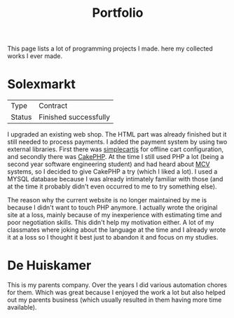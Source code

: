 #+TITLE: Portfolio
#+Tags: portfolio, work, brag
#+Category: reflection

This page lists a lot of programming projects I made.
here my collected works I ever made.

* Solexmarkt

| Type   | Contract              |
| Status | Finished successfully |



I upgraded an existing web shop. The HTML part was already finished but it still
needed to process payments.
I added the payment system by using two external libraries.
First there was [[http://simplecartjs.org/][simplecartjs]] for offline cart configuration,
and secondly there was [[https://cakephp.org/][CakePHP]]. At the time I still used PHP a lot
(being a second year software engineering student) and had heard about [[https://nl.wikipedia.org/wiki/Model-view-controller-model][MCV]]
systems, so I decided to give CakePHP a try (which I liked a lot).
I used a MYSQL database because I was already intimately familiar with those
(and at the time it probably didn't even occurred to me to try something else).

The reason why the current website is no longer maintained by me is because
I didn't want to touch PHP anymore.
I actually wrote the original site at a loss, mainly because of my inexperience
with estimating time and poor negotiation skills.
This didn't help my motivation either.
A lot of my classmates where joking about the language at the time and
I already wrote it at a loss so I thought it best just to abandon it and focus
on my studies.

* De Huiskamer
This is my parents company. Over the years I did various automation chores
for them. Which was great because I enjoyed the work a lot but also helped out
my parents business (which usually resulted in them having more time available).


